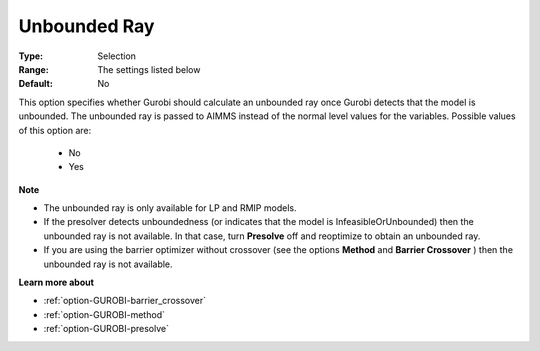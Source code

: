 .. _option-GUROBI-unbounded_ray:


Unbounded Ray
=============



:Type:	Selection	
:Range:	The settings listed below	
:Default:	No	



This option specifies whether Gurobi should calculate an unbounded ray once Gurobi detects that the model is unbounded. The unbounded ray is passed to AIMMS instead of the normal level values for the variables. Possible values of this option are:



    *	No
    *	Yes




**Note** 

*	The unbounded ray is only available for LP and RMIP models.
*	If the presolver detects unboundedness (or indicates that the model is InfeasibleOrUnbounded) then the unbounded ray is not available. In that case, turn **Presolve**  off and reoptimize to obtain an unbounded ray.
*	If you are using the barrier optimizer without crossover (see the options **Method**  and **Barrier Crossover** ) then the unbounded ray is not available. 




**Learn more about** 

*	:ref:`option-GUROBI-barrier_crossover`  
*	:ref:`option-GUROBI-method`  
*	:ref:`option-GUROBI-presolve`  

